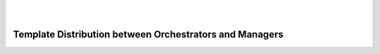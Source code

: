 .. This work is licensed under a Creative Commons Attribution 4.0 International License.
.. http://creativecommons.org/licenses/by/4.0

.. image:: ../etc/opnfv-logo.png
  :height: 40
  :width: 200
  :alt: OPNFV
  :align: left
.. these two pipes are to seperate the logo from the first title
|
|
Template Distribution between Orchestrators and Managers
========================================================
